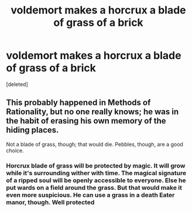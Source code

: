 #+TITLE: voldemort makes a horcrux a blade of grass of a brick

* voldemort makes a horcrux a blade of grass of a brick
:PROPERTIES:
:Score: 3
:DateUnix: 1591898288.0
:DateShort: 2020-Jun-11
:FlairText: Discussion
:END:
[deleted]


** This probably happened in Methods of Rationality, but no one really knows; he was in the habit of erasing his own memory of the hiding places.

Not a blade of grass, though; that would die. Pebbles, though, are a good choice.
:PROPERTIES:
:Author: thrawnca
:Score: 2
:DateUnix: 1591907102.0
:DateShort: 2020-Jun-12
:END:

*** Horcrux blade of grass will be protected by magic. It will grow while it's surrounding wither with time. The magical signature of a ripped soul will be openly accessible to everyone. Else he put wards on a field around the grass. But that would make it even more suspicious. He can use a grass in a death Eater manor, though. Well protected
:PROPERTIES:
:Author: kmlkant9
:Score: 1
:DateUnix: 1591913298.0
:DateShort: 2020-Jun-12
:END:

